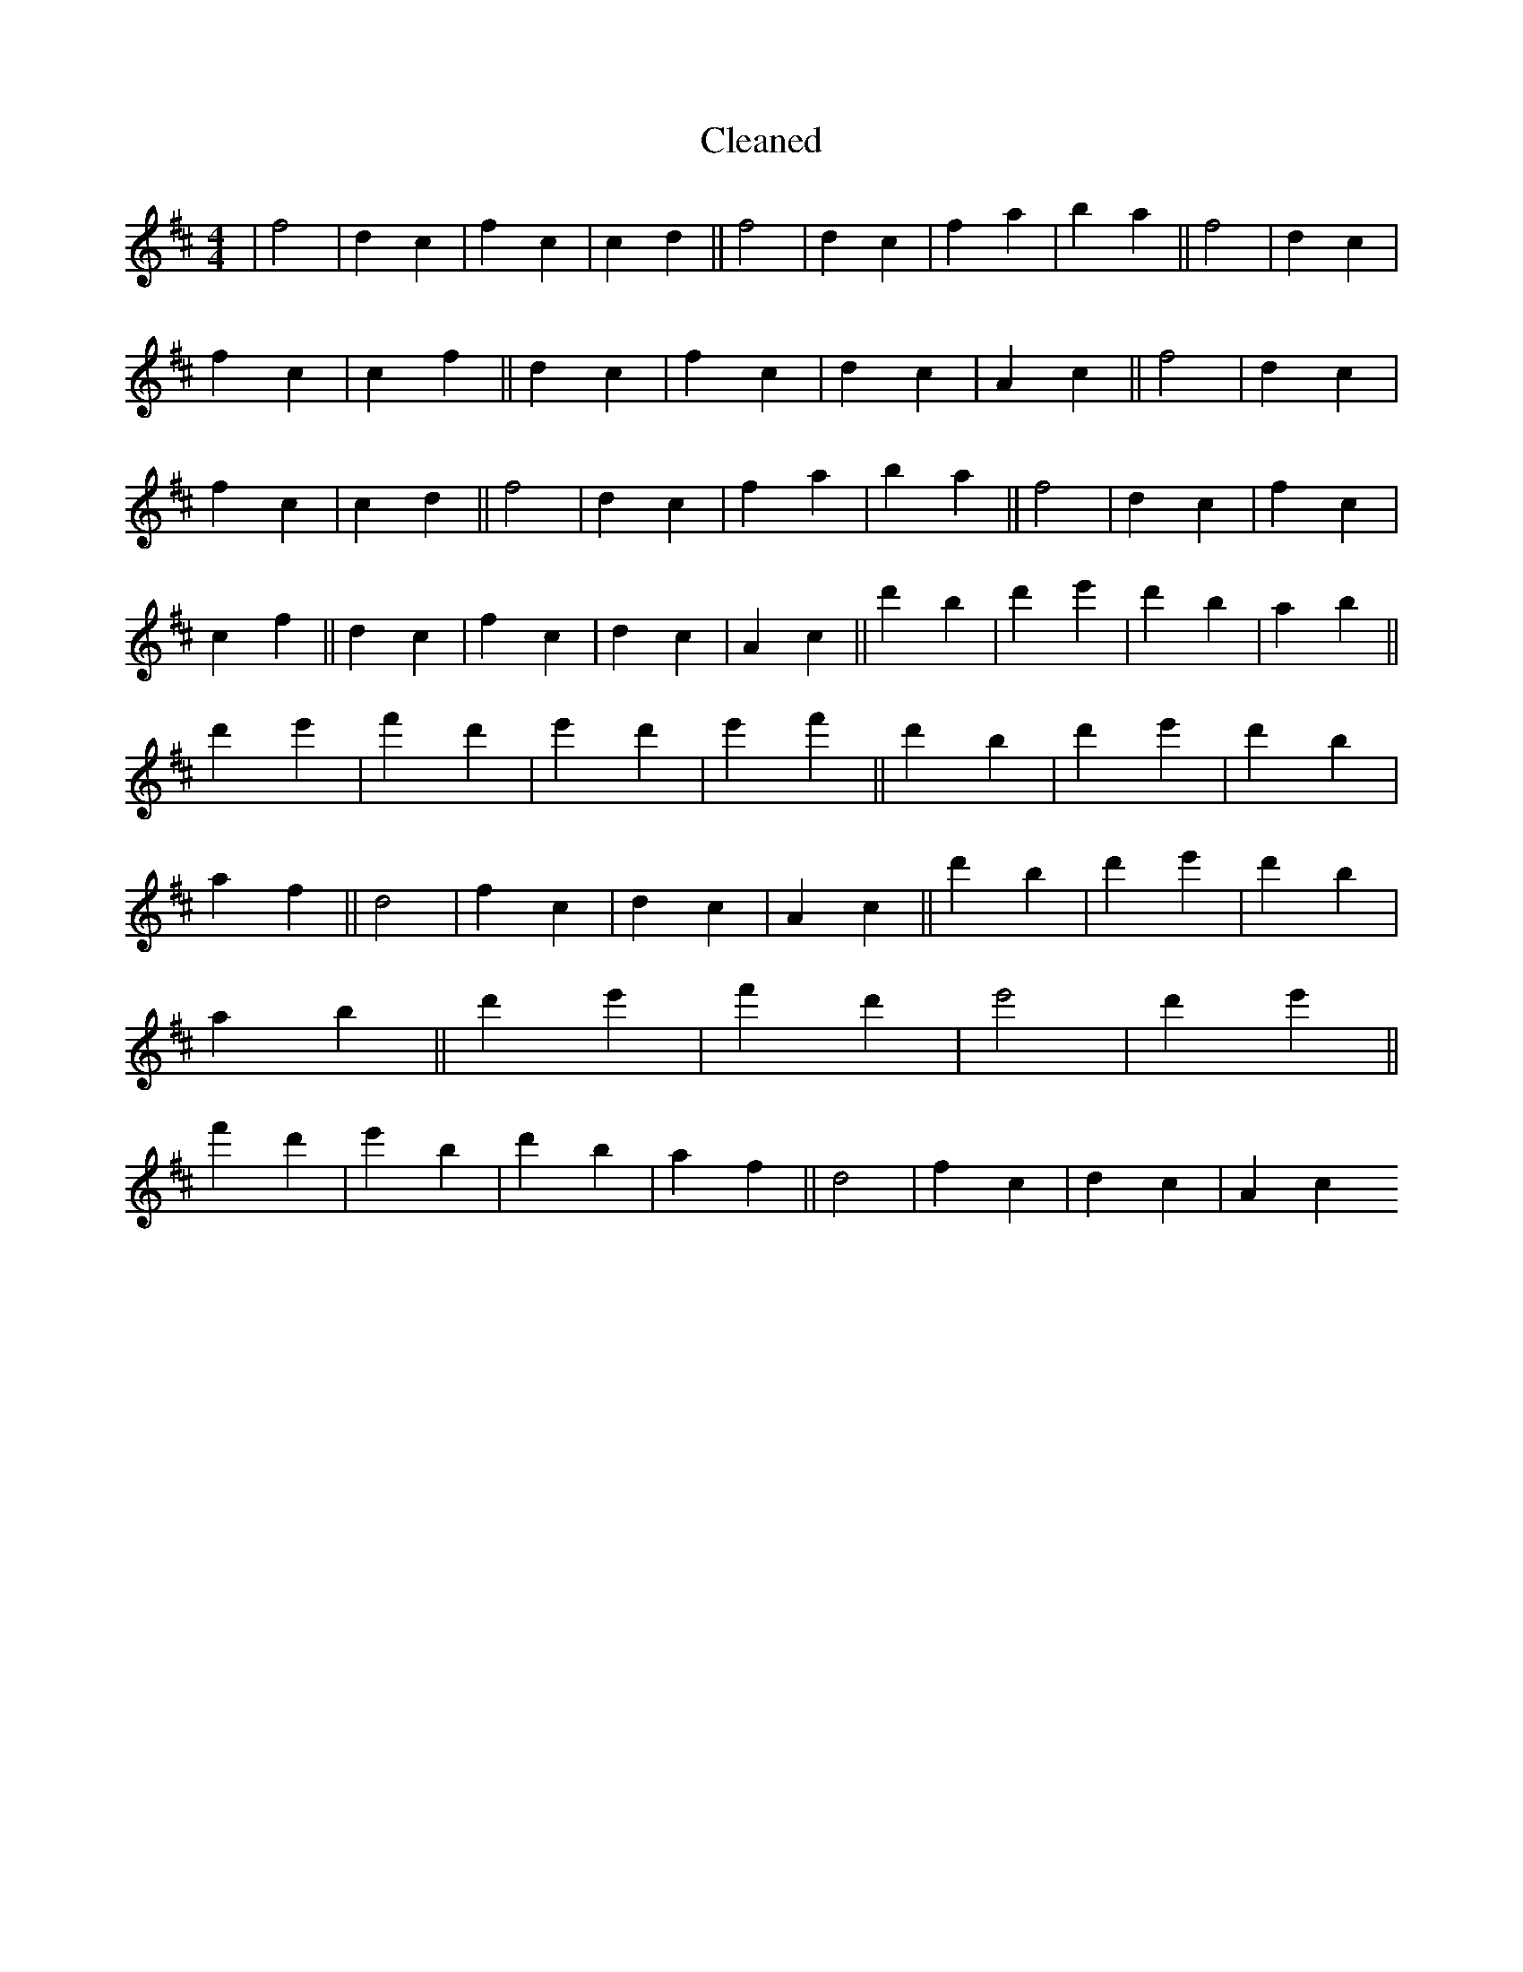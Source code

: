 X:558
T: Cleaned
M:4/4
K: DMaj
|f4|d2c2|f2c2|c2d2||f4|d2c2|f2a2|b2a2||f4|d2c2|f2c2|c2f2||d2c2|f2c2|d2c2|A2c2||f4|d2c2|f2c2|c2d2||f4|d2c2|f2a2|b2a2||f4|d2c2|f2c2|c2f2||d2c2|f2c2|d2c2|A2c2||d'2B'2|d'2e'2|d'2b2|a2b2||d'2e'2|f'2d'2|e'2d'2|e'2f'2||d'2B'2|d'2e'2|d'2b2|a2f2||d4|f2c2|d2c2|A2c2||d'2B'2|d'2e'2|d'2b2|a2b2||d'2e'2|f'2d'2|e'4|d'2e'2||f'2d'2|e'2B'2|d'2b2|a2f2||d4|f2c2|d2c2|A2c2